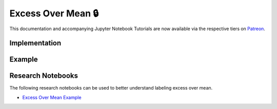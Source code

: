 .. _implementations-labeling_excess_mean:

===================
Excess Over Mean 🔒
===================

This documentation and accompanying Jupyter Notebook Tutorials are now available via the respective tiers on
`Patreon <https://www.patreon.com/HudsonThames>`_.

Implementation
##############

Example
########


Research Notebooks
##################

The following research notebooks can be used to better understand labeling excess over mean.

* `Excess Over Mean Example`_

.. _`Excess Over Mean Example`: https://github.com/Hudson-and-Thames-Clients/research/blob/master/Labeling/Labels%20Excess%20Over%20Mean/excess_over_mean.ipynb
